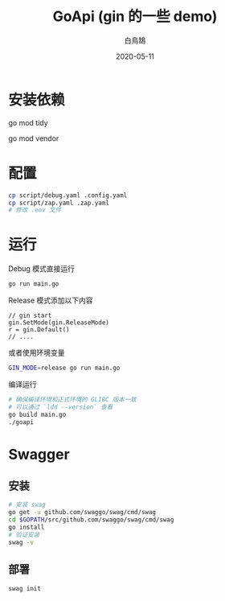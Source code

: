 #+TITLE: GoApi (gin 的一些 demo)
#+AUTHOR: 白鳥鵠
#+DATE: 2020-05-11

* 安装依赖
#+BEGIN__SRC bash
# 增加缺失的包, 移除没用的包
go mod tidy
# 把依赖拷贝到 ./vendor/ 下
go mod vendor
#+END_SRC

* 配置
#+BEGIN_SRC bash
cp script/debug.yaml .config.yaml
cp script/zap.yaml .zap.yaml
# 修改 .env 文件
#+END_SRC

* 运行
Debug 模式直接运行
#+BEGIN_SRC bash
go run main.go
#+END_SRC

Release 模式添加以下内容
#+BEGIN_SRC golang
// gin start
gin.SetMode(gin.ReleaseMode)
r = gin.Default()
// ....
#+END_SRC

或者使用环境变量
#+BEGIN_SRC bash
GIN_MODE=release go run main.go
#+END_SRC

编译运行
#+BEGIN_SRC bash
# 确保编译环境和正式环境的 GLIBC 版本一致
# 可以通过 `ldd --version` 查看
go build main.go
./goapi
#+END_SRC

* Swagger
** 安装
#+BEGIN_SRC bash
# 安装 swag
go get -u github.com/swaggo/swag/cmd/swag
cd $GOPATH/src/github.com/swaggo/swag/cmd/swag
go install
# 验证安装
swag -v
#+END_SRC

** 部署
#+BEGIN_SRC bash
swag init
#+END_SRC
